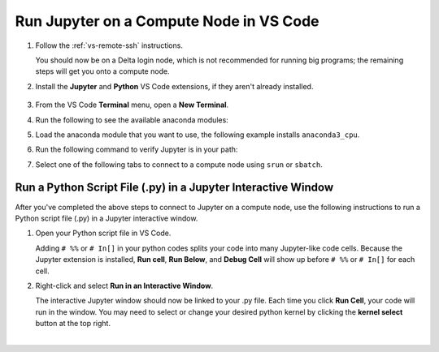 .. _remote-jupyter:

Run Jupyter on a Compute Node in VS Code
============================================

#. Follow the :ref:`vs-remote-ssh` instructions.

   You should now be on a Delta login node, which is not recommended for running big programs; the remaining steps will get you onto a compute node.

#. Install the **Jupyter** and **Python** VS Code extensions, if they aren't already installed.

   .. figure:: ../images/vscode/python-jupyter-extensions.png
      :alt: The python and jupyter extensions in the VS Code extensions marketplace.
      :figwidth: 600
      :width: 500

#. From the VS Code **Terminal** menu, open a **New Terminal**.

#. Run the following to see the available anaconda modules:

   .. code:: terminal
      module avail anaconda
#. Load the anaconda module that you want to use, the following example installs ``anaconda3_cpu``.

   .. code:: terminal
      module load anaconda3_cpu
#. Run the following command to verify Jupyter is in your path:

   .. code:: terminal
      which jupyter-notebook
#. Select one of the following tabs to connect to a compute node using ``srun`` or ``sbatch``.

   .. tabs::

      .. tab:: srun

         #. Generate a ``MYPORT`` number and copy it to a notepad (you will use it in a subsequent step).

            .. code:: terminal
   
               MYPORT=$(($(($RANDOM % 10000))+49152)); echo $MYPORT
   
         #. Find the account name that you are going to use and copy it to a notepad. Your available accounts are listed under **Project** when you run the ``accounts`` command. Note, to use a GPU compute node, you must pick a GPU account (the account name will end in "-gpu").

         #. Run the following ``srun`` command, with these replacements:

            - Replace ``<account_name>`` with the account you are going to use, which you found and copied in the previous step.
            - Replace ``<MYPORT>`` with the ``MYPORT`` number that you generated in a previous step.
            - Modify the ``--partition``, ``--time``, and ``--mem`` options and/or add other options to meet your needs.

            .. code-block:: terminal
   
               srun --account=<account_name> --partition=cpu-interactive --time=00:30:00 --mem=32g jupyter-notebook --no-browser --port=<MYPORT> --ip=0.0.0.0
   
         #. Copy the last five lines returned, beginning with "To access the notebook, ..."

         #. Complete the `Connect to a remote Jupyter server <https://code.visualstudio.com/docs/datascience/jupyter-notebooks#_connect-to-a-remote-jupyter-server>`_ instructions.

            Use the **first URL** that you copied in the previous step as the URL of the running Jupyter Server.

         #. Select the **Python 3** kernel (recommended).

         #. You can run ``!hostnamectl``, in a notebook, to verify it is running on a compute node (**Static hostname** value).

            .. image:: ../images/vscode/vscode-jupyter-hostnamectl.png
               :alt: VS Code Jupyter notebook with a cell that ran !hostnamectl and returned static hostname value of a compute node.
               :width: 600

      .. tab:: sbatch

         #. Create a batch script for jupyter-notebook. In the following examples, at a minimum, replace the ``account`` and change the ``output`` log file name to a path/filename that you want to use.

            .. raw:: html

               <details>
               <summary><a><b>CPU example script</b> <i>(click to expand/collapse)</i></a></summary>

            .. code-block:: terminal
   
               #!/bin/bash
               #SBATCH -J Jupyter
               #SBATCH --output=./log/%j.out
               #SBATCH --account=bbka-delta-cpu
               #SBATCH --nodes=1
               #SBATCH --ntasks-per-node=1
               #SBATCH --partition=cpu-interactive
               #SBATCH --time=00:15:00
               #SBATCH --mem=32g
               #SBATCH --cpus-per-task=1
               srun jupyter-notebook --no-browser --ip=0.0.0.0
            .. raw:: html

               </details>

            .. raw:: html

               <details>
               <summary><a><b>GPU example script</b> <i>(click to expand/collapse)</i></a></summary>

            .. code-block:: terminal
   
               #!/bin/bash
               #SBATCH -J Jupyter
               #SBATCH --output=./log/%j.out
               #SBATCH --account=bbka-delta-gpu
               #SBATCH --nodes=1
               #SBATCH --ntasks-per-node=1
               #SBATCH --partition=gpuA40x4-interactive   # <-or one of: gpuA100x4 gpuA40x4 gpuA100x8 gpuMI100x8
               #SBATCH --time=00:15:00
               #SBATCH --mem=199g
               #SBATCH --cpus-per-task=1
               # # ### GPU options ###
               #SBATCH --gpus-per-node=1
               #SBATCH --gpus-per-task=1
               srun jupyter-notebook --no-browser --ip=0.0.0.0
            .. raw:: html

               </details>

         #. Run ``sbatch`` to execute your Slurm script. Replace ``filename`` with the name of your script file.

            .. code-block:: terminal
   
               sbatch filename.slurm
   
         #. Once the job is running, open the log file and copy the last five lines returned, beginning with "To access the notebook, ..."

         #. Complete the `Connect to a remote Jupyter server <https://code.visualstudio.com/docs/datascience/jupyter-notebooks#_connect-to-a-remote-jupyter-server>`_ instructions.

            Use the **first URL** that you copied in the previous step as the URL of the running Jupyter Server.

         #. Select the **Python 3** kernel (recommended).

         #. You can run ``!hostnamectl``, in a notebook, to verify it is running on a compute node (**Static hostname** value).

            .. image:: ../images/vscode/vscode-jupyter-hostnamectl.png
               :alt: VS Code Jupyter notebook with a cell that ran !hostnamectl and returned static hostname value of a compute node.
               :width: 600

Run a Python Script File (.py) in a Jupyter Interactive Window
-----------------------------------------------------------------

After you've completed the above steps to connect to Jupyter on a compute node, use the following instructions to run a Python script file (.py) in a Jupyter interactive window.

#. Open your Python script file in VS Code.

   Adding ``# %%`` or ``# In[]`` in your python codes splits your code into many Jupyter-like code cells. Because the Jupyter extension is installed, **Run cell**, **Run Below**, and **Debug Cell** will show up before ``# %%`` or ``# In[]`` for each cell. 

#. Right-click and select **Run in an Interactive Window**.

   The interactive Jupyter window should now be linked to your .py file. Each time you click **Run Cell**, your code will run in the window.
   You may need to select or change your desired python kernel by clicking the **kernel select** button at the top right. 

   .. image:: ../images/vscode/vscode-run-interactive.png
      :alt: Python file opened with the right-click menu opened showing the run in interactive window option.
      :width: 700

|
